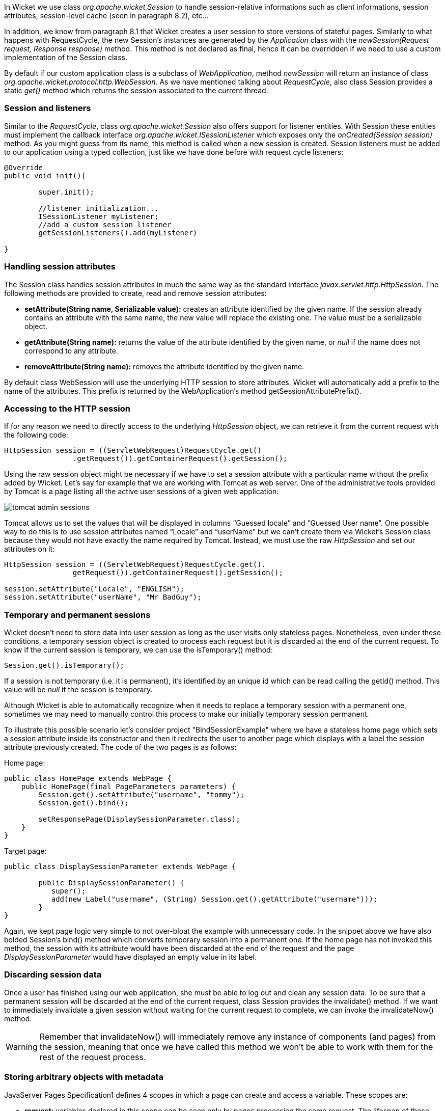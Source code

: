 


In Wicket we use class _org.apache.wicket.Session_ to handle session-relative informations such as client informations, session attributes, session-level cache (seen in paragraph 8.2), etc...

In addition, we know from paragraph 8.1 that Wicket creates a user session to store versions of stateful pages. Similarly to what happens with RequestCycle, the new Session's instances are generated by the _Application_ class with the _newSession(Request request, Response response)_ method. This method is not declared as final, hence it can be overridden if we need to use a custom implementation of the Session class.

By default if our custom application class is a subclass of _WebApplication_, method _newSession_ will return an instance of class _org.apache.wicket.protocol.http.WebSession_. As we have mentioned talking about _RequestCycle_, also class Session provides a static _get()_ method which returns the session associated to the current thread.

=== Session and listeners

Similar to the _RequestCycle_, class _org.apache.wicket.Session_ also offers support for listener entities. With Session these entities must implement the callback interface _org.apache.wicket.ISessionListener_ which exposes only the _onCreated(Session session)_ method. As you might guess from its name, this method is called when a new session is created. Session listeners must be added to our application using a typed collection, just like we have done before with request cycle listeners:

[source,java]
----
@Override
public void init(){

	super.init();

	//listener initialization...
	ISessionListener myListener;
	//add a custom session listener
	getSessionListeners().add(myListener)

}
----

=== Handling session attributes

The Session class handles session attributes in much the same way as the standard interface _javax.servlet.http.HttpSession_. The following methods are provided to create, read and remove session attributes:

* *setAttribute(String name, Serializable value):* creates an attribute identified by the given name. If the session already contains an attribute with the same name, the new value will replace the existing one. The value must be a serializable object.
* *getAttribute(String name):* returns the value of the attribute identified by the given name, or _null_ if the name does not correspond to any attribute.
* *removeAttribute(String name):* removes the attribute identified by the given name.

By default class WebSession will use the underlying HTTP session to store attributes. Wicket will automatically add a prefix to the name of the attributes. This prefix is returned by the WebApplication's method getSessionAttributePrefix().

=== Accessing to the HTTP session

If for any reason we need to directly access to the underlying _HttpSession_ object, we can retrieve it from the current request with the following code:

[source,java]
----
HttpSession session = ((ServletWebRequest)RequestCycle.get()
		.getRequest()).getContainerRequest().getSession();
----

Using the raw session object might be necessary if we have to set a session attribute with a particular name without the prefix added by Wicket. Let's say for example that we are working with Tomcat as web server. One of the administrative tools provided by Tomcat is a page listing all the active user sessions of a given web application:

image::../img/tomcat-admin-sessions.png[]

Tomcat allows us to set the values that will be displayed in columns “Guessed locale” and “Guessed User name”. One possible way to do this is to use session attributes named “Locale” and “userName” but we can't create them via Wicket's Session class because they would not have exactly the name required by Tomcat. Instead, we must use the raw _HttpSession_ and set our attributes on it:

[source,java]
----
HttpSession session = ((ServletWebRequest)RequestCycle.get().
		getRequest()).getContainerRequest().getSession();

session.setAttribute("Locale", "ENGLISH");
session.setAttribute("userName", "Mr BadGuy");
----

=== Temporary and permanent sessions

Wicket doesn't need to store data into user session as long as the user visits only stateless pages. Nonetheless, even under these conditions, a temporary session object is created to process each request but it is discarded at the end of the current request. To know if the current session is temporary, we can use the isTemporary() method:

[source,java]
----
Session.get().isTemporary();
----

If a session is not temporary (i.e. it is permanent), it's identified by an unique id which can be read calling the getId() method. This value will be _null_ if the session is temporary.

Although Wicket is able to automatically recognize when it needs to replace a temporary session with a permanent one, sometimes we may need to manually control this process to make our initially temporary session permanent.

To illustrate this possible scenario let's consider project "BindSessionExample" where we have a stateless home page which sets a session attribute inside its constructor and then it redirects the user to another page which displays with a label the session attribute previously created. The code of the two pages is as follows:

Home page:
[source,java]
----
public class HomePage extends WebPage {
    public HomePage(final PageParameters parameters) {
    	Session.get().setAttribute("username", "tommy");
	Session.get().bind();

	setResponsePage(DisplaySessionParameter.class);
    }
}
----

Target page:

[source,java]
----
public class DisplaySessionParameter extends WebPage {

	public DisplaySessionParameter() {
	   super();
	   add(new Label("username", (String) Session.get().getAttribute("username")));
	}
}
----

Again, we kept page logic very simple to not over-bloat the example with unnecessary code. In the snippet above we have also bolded Session's bind() method which converts temporary session into a permanent one. If the home page has not invoked this method, the session with its attribute would have been discarded at the end of the request and the page _DisplaySessionParameter_ would have displayed an empty value in its label.

=== Discarding session data

Once a user has finished using our web application, she must be able to log out and clean any session data. To be sure that a permanent session will be discarded at the end of the current request, class Session provides the invalidate() method. If we want to immediately invalidate a given session without waiting for the current request to complete, we can invoke the invalidateNow() method.

WARNING: Remember that invalidateNow() will immediately remove any instance of components (and pages) from the session, meaning that once we have called this method we won't be able to work with them for the rest of the request process.

=== Storing arbitrary objects with metadata

JavaServer Pages Specification1 defines 4 scopes in which a page can create and access a variable. These scopes are:

* *request:* variables declared in this scope can be seen only by pages processing the same request. The lifespan of these variables is (at most) equal to the one of the related request. They are discarded when the full response has been generated or when the request is forwarded somewhere else.
* *page:* variables declared in this scope can be seen only by the page that has created them.
* *session:* variables in session scope can be created and accessed by every page used in the same session where they are defined.
* *application:* this is the widest scope. Variables declared in this scope can be used by any page of a given web application.

Although Wicket doesn't implement the JSP Specification (it is rather an alternative to it), it offers a feature called metadata which resembles scoped variables but is much more powerful. Metadata is quite similar to a Java Map in that it stores pairs of key-value objects where the key must be unique. In Wicket each of the following classes has its own metadata store: RequestCycle, Session, Application and Component.

The key used for metadata is an instance of class _org.apache.wicket.MetaDataKey<T>_. To put an arbitrary object into metadata we must use the setMetaData method which takes two parameters as input: the key used to store the value and the value itself. If we are using metadata with classes Session or Component, data object must be serializable because Wicket serializes both session and component instances. This constraint is not applied to metadata of classes Application and RequestCycle which can contain a generic object. In any case, the type of data object must be compatible with the type parameter T specified by the key.

To retrieve a previously inserted object we must use the _getMetaData(MetaDataKey<T> key)_ method. In the following example we set a _java.sql.Connection_ object in the application's metadata so it can be used by any page of the application:

Application class code:
[source,java]
----
public static MetaDataApp extends WebApplication{
	//Do some stuff...
	/**
	* Metadata key definition
	*/
	public static MetaDataKey<Connection> connectionKey = new MetaDataKey<Connection> (){};

	/**
	 * Application's initialization
	 */
	@Override
	public void init(){

		super.init();
		Connection connection;
		//connection initialization...
		setMetaData(connectionKey, connection);
		//Do some other stuff..

	}
}
----

Code to get the object from the metadata:

[source,java]
----
Connection connection = Application.get().getMetaData(MetaDataApp.connectionKey);
----

Since MetaDataKey<T> class is declared as abstract, we must implement it with a subclass or with an anonymous class (like we did in the example above).
